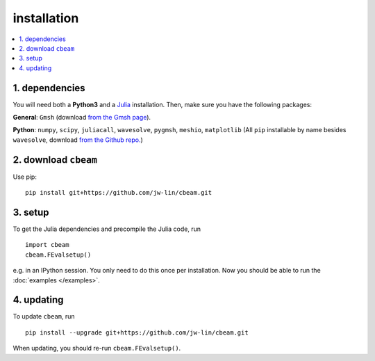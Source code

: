 installation
===================
.. contents::
    :local:
    :depth: 1

~~~~~~~~~~~~~~~~~~~~
1. dependencies
~~~~~~~~~~~~~~~~~~~~

You will need both a **Python3** and a `Julia <https://julialang.org/downloads/>`_ installation. Then, make sure you have the following packages:

**General**: ``Gmsh`` (download  `from the Gmsh page <https://gmsh.info/>`_).

**Python**: ``numpy``, ``scipy``, ``juliacall``, ``wavesolve``, ``pygmsh``, ``meshio``, ``matplotlib`` (All ``pip`` installable by name besides ``wavesolve``, download `from the Github repo. <https://github.com/jw-lin/wavesolve>`_)

~~~~~~~~~~~~~~~~~~~~~
2. download ``cbeam``
~~~~~~~~~~~~~~~~~~~~~

Use pip: ::

    pip install git+https://github.com/jw-lin/cbeam.git

~~~~~~~~~~~~
3. setup
~~~~~~~~~~~~

To get the Julia dependencies and precompile the Julia code, run :: 

    import cbeam
    cbeam.FEvalsetup()

e.g. in an IPython session. You only need to do this once per installation. Now you should be able to run the :doc:`examples </examples>`.

~~~~~~~~~~~
4. updating
~~~~~~~~~~~

To update ``cbeam``, run ::

    pip install --upgrade git+https://github.com/jw-lin/cbeam.git

When updating, you should re-run ``cbeam.FEvalsetup()``.
